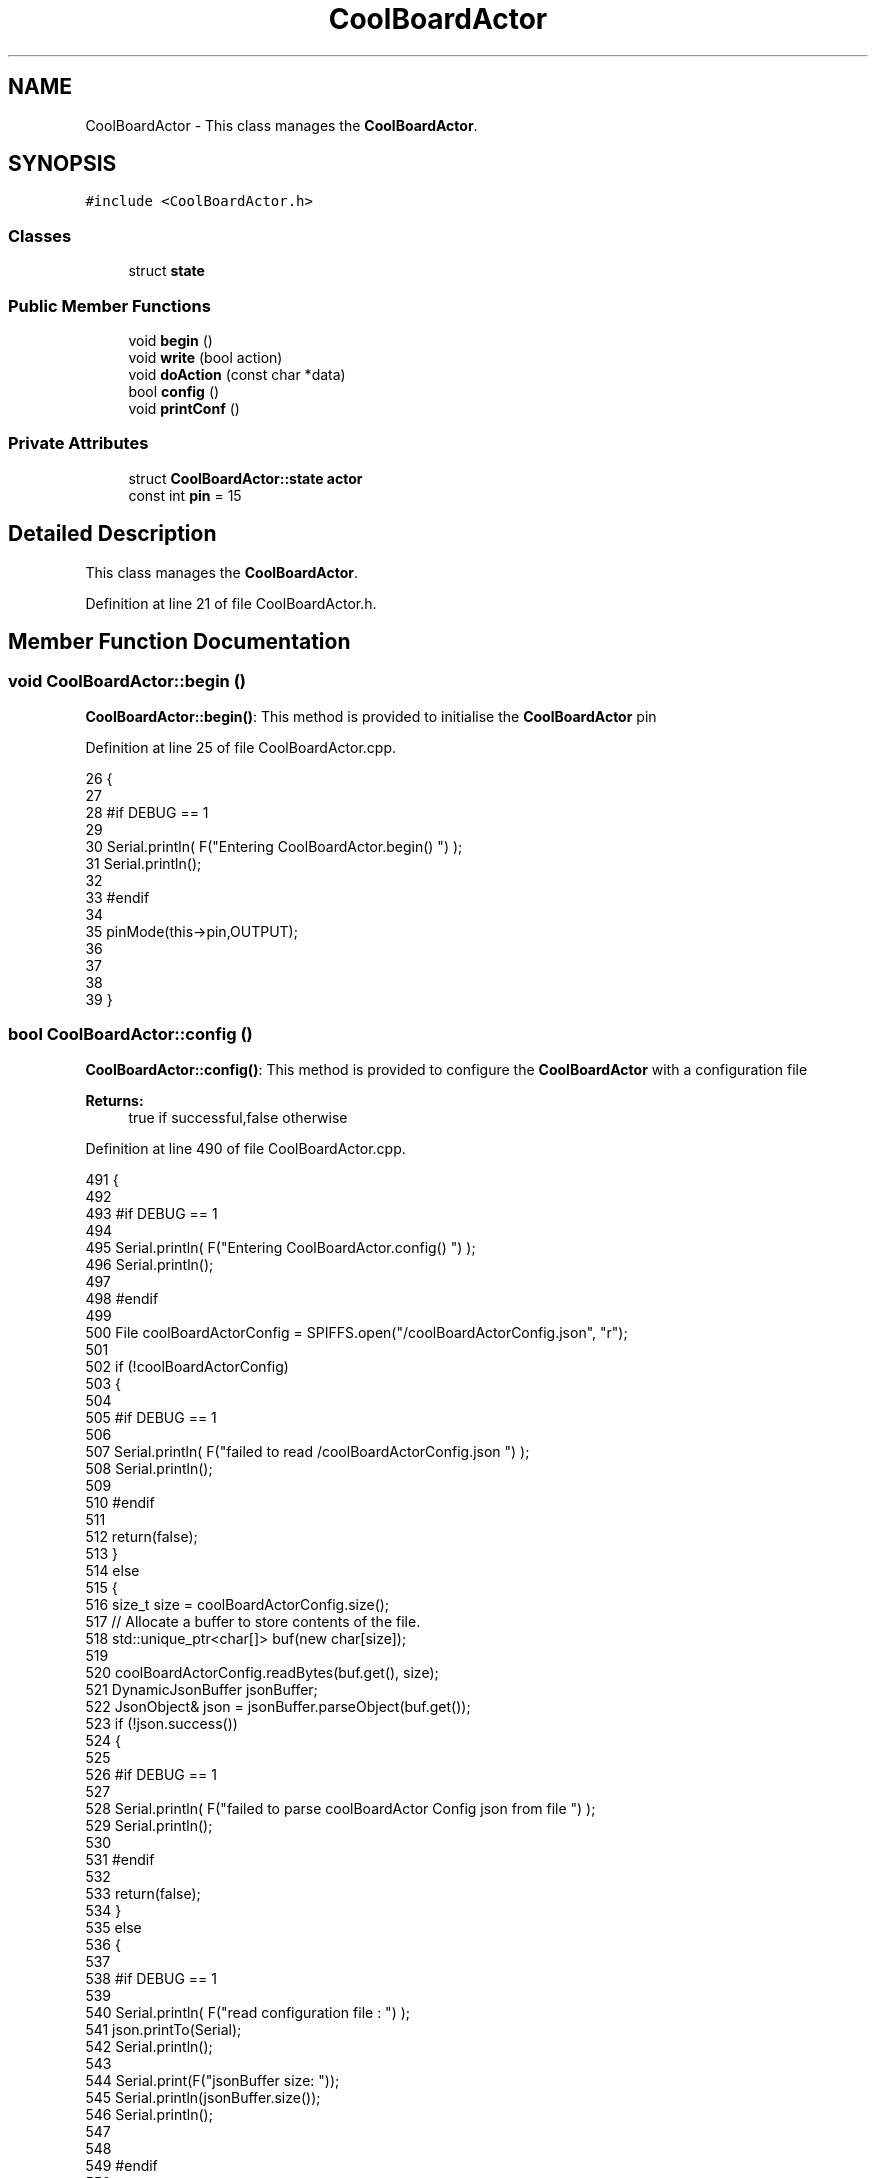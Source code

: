 .TH "CoolBoardActor" 3 "Tue Aug 22 2017" "CoolBoardAPI" \" -*- nroff -*-
.ad l
.nh
.SH NAME
CoolBoardActor \- This class manages the \fBCoolBoardActor\fP\&.  

.SH SYNOPSIS
.br
.PP
.PP
\fC#include <CoolBoardActor\&.h>\fP
.SS "Classes"

.in +1c
.ti -1c
.RI "struct \fBstate\fP"
.br
.in -1c
.SS "Public Member Functions"

.in +1c
.ti -1c
.RI "void \fBbegin\fP ()"
.br
.ti -1c
.RI "void \fBwrite\fP (bool action)"
.br
.ti -1c
.RI "void \fBdoAction\fP (const char *data)"
.br
.ti -1c
.RI "bool \fBconfig\fP ()"
.br
.ti -1c
.RI "void \fBprintConf\fP ()"
.br
.in -1c
.SS "Private Attributes"

.in +1c
.ti -1c
.RI "struct \fBCoolBoardActor::state\fP \fBactor\fP"
.br
.ti -1c
.RI "const int \fBpin\fP = 15"
.br
.in -1c
.SH "Detailed Description"
.PP 
This class manages the \fBCoolBoardActor\fP\&. 
.PP
Definition at line 21 of file CoolBoardActor\&.h\&.
.SH "Member Function Documentation"
.PP 
.SS "void CoolBoardActor::begin ()"
\fBCoolBoardActor::begin()\fP: This method is provided to initialise the \fBCoolBoardActor\fP pin 
.PP
Definition at line 25 of file CoolBoardActor\&.cpp\&.
.PP
.nf
26 {
27 
28 #if DEBUG == 1 
29  
30     Serial\&.println( F("Entering CoolBoardActor\&.begin() ") );
31     Serial\&.println();
32 
33 #endif
34 
35     pinMode(this->pin,OUTPUT);
36     
37     
38 
39 }
.fi
.SS "bool CoolBoardActor::config ()"
\fBCoolBoardActor::config()\fP: This method is provided to configure the \fBCoolBoardActor\fP with a configuration file
.PP
\fBReturns:\fP
.RS 4
true if successful,false otherwise 
.RE
.PP

.PP
Definition at line 490 of file CoolBoardActor\&.cpp\&.
.PP
.nf
491 {
492 
493 #if DEBUG == 1 
494 
495     Serial\&.println( F("Entering CoolBoardActor\&.config() ") );
496     Serial\&.println();
497 
498 #endif
499 
500     File coolBoardActorConfig = SPIFFS\&.open("/coolBoardActorConfig\&.json", "r");
501 
502     if (!coolBoardActorConfig) 
503     {
504 
505     #if DEBUG == 1 
506 
507         Serial\&.println( F("failed to read /coolBoardActorConfig\&.json ") );
508         Serial\&.println();
509 
510     #endif
511 
512         return(false);
513     }
514     else
515     {
516         size_t size = coolBoardActorConfig\&.size();
517         // Allocate a buffer to store contents of the file\&.
518         std::unique_ptr<char[]> buf(new char[size]);
519 
520         coolBoardActorConfig\&.readBytes(buf\&.get(), size);
521         DynamicJsonBuffer jsonBuffer;
522         JsonObject& json = jsonBuffer\&.parseObject(buf\&.get());
523         if (!json\&.success()) 
524         {
525         
526         #if DEBUG == 1 
527 
528             Serial\&.println( F("failed to parse coolBoardActor Config  json from file ") );
529             Serial\&.println();
530 
531         #endif
532 
533             return(false);
534         } 
535         else
536         { 
537         
538         #if DEBUG == 1 
539 
540             Serial\&.println( F("read configuration file : ") );
541             json\&.printTo(Serial);
542             Serial\&.println();
543 
544             Serial\&.print(F("jsonBuffer size: "));
545             Serial\&.println(jsonBuffer\&.size());
546             Serial\&.println();
547 
548         
549         #endif
550   
551             //parsing actif key
552             if(json["actif"]\&.success() )
553             {
554                 this->actor\&.actif=json["actif"];
555             }
556             else
557             {
558                 this->actor\&.actif=this->actor\&.actif;
559             }
560             json["actif"]=this->actor\&.actif;
561             
562             //parsing temporal key
563             if(json["temporal"]\&.success() )
564             {
565                 this->actor\&.temporal=json["temporal"];
566             }
567             else
568             {
569                 this->actor\&.temporal=this->actor\&.temporal;
570             }
571             json["temporal"]=this->actor\&.temporal;
572             
573             //parsing inverted key
574             if(json["inverted"]\&.success() )
575             {
576                 this->actor\&.inverted=json["inverted"];
577             }
578             else
579             {
580                 this->actor\&.inverted=this->actor\&.inverted;
581             }
582             json["inverted"]=this->actor\&.inverted;
583 
584             //parsing inverted key
585             if(json["inverted"]\&.success() )
586             {
587                 this->actor\&.inverted=json["inverted"];
588             }
589             else
590             {
591                 this->actor\&.inverted=this->actor\&.inverted;
592             }
593             json["inverted"]=this->actor\&.inverted;
594             
595             //parsing low key
596             if(json["low"]\&.success() )
597             {
598                 this->actor\&.rangeLow=json["low"][0];
599                 this->actor\&.timeLow=json["low"][1];
600                 this->actor\&.hourLow=json["low"][2];                      
601                 this->actor\&.minuteLow=json["low"][3];                        
602             }
603             else
604             {
605                 this->actor\&.rangeLow=this->actor\&.rangeLow;
606                 this->actor\&.timeLow=this->actor\&.timeLow;
607                 this->actor\&.hourLow=this->actor\&.hourLow;
608                 this->actor\&.minuteLow=this->actor\&.minuteLow;                      
609             }
610             json["low"][0]=this->actor\&.rangeLow;
611             json["low"][1]=this->actor\&.timeLow;
612             json["low"][2]=this->actor\&.hourLow;
613             json["low"][3]=this->actor\&.minuteLow;
614 
615             //parsing high key
616             if(json["high"]\&.success() )
617             {
618                 this->actor\&.rangeHigh=json["high"][0];
619                 this->actor\&.timeHigh=json["high"][1];
620                 this->actor\&.hourHigh=json["high"][2];                        
621                 this->actor\&.minuteHigh=json["high"][3];                      
622             }
623             else
624             {
625                 this->actor\&.rangeHigh=this->actor\&.rangeHigh;
626                 this->actor\&.timeHigh=this->actor\&.timeHigh;
627                 this->actor\&.hourHigh=this->actor\&.hourHigh;
628                 this->actor\&.minuteHigh=this->actor\&.minuteHigh;
629             }
630             json["high"][0]=this->actor\&.rangeHigh;
631             json["high"][1]=this->actor\&.timeHigh;
632             json["high"][2]=this->actor\&.hourHigh;
633             json["high"][3]=this->actor\&.minuteHigh;
634 
635             //parsing type key
636             if(json["type"]\&.success() )
637             {
638                 this->actor\&.primaryType=json["type"][0]\&.as<String>();
639                 this->actor\&.secondaryType=json["type"][1]\&.as<String>();                       
640                 
641             }
642             else
643             {
644                 this->actor\&.primaryType=this->actor\&.primaryType;
645                 this->actor\&.secondaryType=this->actor\&.secondaryType;
646             }
647             json["type"][0]=this->actor\&.primaryType;
648             json["type"][1]=this->actor\&.secondaryType;
649             
650 
651             coolBoardActorConfig\&.close();            
652             coolBoardActorConfig = SPIFFS\&.open("/coolBoardActorConfig\&.json", "w");            
653             if(!coolBoardActorConfig)
654             {
655             
656             #if DEBUG == 1 
657 
658                 Serial\&.println( F("failed to write to /coolBoardActorConfig\&.json ") );
659                 Serial\&.println();
660             
661             #endif
662                 
663                 return(false);          
664             }  
665 
666             json\&.printTo(coolBoardActorConfig);
667             coolBoardActorConfig\&.close();
668 
669         #if DEBUG == 1 
670             
671             Serial\&.println(F("saved configuration : "));
672             json\&.printTo(Serial );
673             Serial\&.println();        
674         
675         #endif
676 
677             return(true); 
678         }
679     }   
680     
681 
682 }
.fi
.SS "void CoolBoardActor::doAction (const char * data)"
CoolBoardActor::doAction(sensor data ): This method is provided to automate the \fBCoolBoardActor\fP\&. exemple: initial state: current Temperature = 23 °C actor\&.actif=1 actor\&.rangeLow=25 °C actor\&.rangeHigh=30 °C actor\&.primaryType='Temperature'
.PP
condition verified: root['Temperature'] < actor\&.rangeLow
.PP
action : activate the actor
.PP
initial state: actor\&.actif=1 actor\&.rangeLow=2°C actor\&.rangeHigh=12°C actor\&.inverted=1 actor\&.primaryType='Temperature'
.PP
condition verified: root['Temperature'] > actor\&.rangeHigh
.PP
action: activate the actor
.PP
initial state: actor\&.actif=1 actor\&.timeLow=2500ms actor\&.timeHigh=3000ms actor\&.temporal=1
.PP
condition verified: millis()-actor\&.actifTime >=actor\&.timeHigh
.PP
action: deactivate the actor
.PP
initial state: actor\&.actif=1 actor\&.hourLow=10 actor\&.hourHigh=8 actor\&.temporal=1 actor\&.secondaryType='hour'( or 'minute' or 'hourMinute')
.PP
condition verified: root['hour']>=actorhourHigh
.PP
action: activate the actor 
.PP
Definition at line 123 of file CoolBoardActor\&.cpp\&.
.PP
.nf
124 {
125 
126 #if DEBUG == 1 
127 
128     Serial\&.println( F("Entering CoolBoardActor\&.doAction()") );
129     Serial\&.println();
130 
131     Serial\&.println( F("input data is :") );
132     Serial\&.println(data);
133     Serial\&.println();
134 
135 #endif 
136 
137     DynamicJsonBuffer jsonBuffer;
138     JsonObject& root = jsonBuffer\&.parseObject(data);
139     
140     if (!root\&.success()) 
141     {
142     
143     #if DEBUG == 1 
144 
145         Serial\&.println( F("failed to parse json object ") );
146         Serial\&.println();
147     
148     #endif 
149 
150     }
151     else
152     {
153     
154     #if DEBUG == 1 
155 
156         Serial\&.println( F("created Json object :") );
157         root\&.printTo(Serial);
158         Serial\&.println();
159 
160         Serial\&.print(F("jsonBuffer size: "));
161         Serial\&.println(jsonBuffer\&.size());
162         Serial\&.println();
163 
164     
165     #endif 
166 
167         //invert the current action state for the actor
168         //if the value is outside the limits
169         
170         //check if the actor is actif 
171         if(this->actor\&.actif==1)
172         {                       
173             //if the actor is not temporal
174             if( this->actor\&.temporal==0 ) 
175             {   
176                 //regular actor
177                 if( (this->actor\&.inverted) == 0 )
178                 {
179                     //measure >= high limit : stop actor
180                     if( ( root[this->actor\&.primaryType] ) >= ( this->actor\&.rangeHigh ) )  
181                     {   
182                         this->write( 0 ) ;  
183 
184                     #if DEBUG == 1
185                         
186                         Serial\&.println(F("not inverted Actor "));
187 
188                         Serial\&.print(F("measured value : "));
189                         Serial\&.println(root[this->actor\&.primaryType]\&.as<float>());
190 
191                         Serial\&.print(F("high range : "));
192                         Serial\&.println(this->actor\&.rangeHigh);
193                     
194                     #endif
195                     
196                     }
197                     //measure <= low limit : start actor
198                     else if( ( root[ this->actor\&.primaryType ] ) <= ( this->actor\&.rangeLow ) )
199                     {
200                         this->write( 1 ) ;
201 
202                     #if DEBUG == 1
203 
204                         Serial\&.println(F("not inverted Actor "));
205 
206                         Serial\&.print(F("measured value : "));
207                         Serial\&.println(root[this->actor\&.primaryType]\&.as<float>());
208 
209                         Serial\&.print(F("low range : "));
210                         Serial\&.println(this->actor\&.rangeLow);
211                     
212                     #endif
213                                         
214                     }
215                     else 
216                     {
217                         this->write( 0 ) ;                      
218                     }
219                 }
220                 //inverted actor
221                 else if( (this->actor\&.inverted) == 1 )
222                 {
223                     //measure >= high limit : start actor
224                     if( ( root[this->actor\&.primaryType] ) >= ( this->actor\&.rangeHigh ) )  
225                     {   
226                         this->write( 1 ) ;
227 
228                     #if DEBUG == 1
229 
230                         Serial\&.println(F(" inverted Actor  "));
231                         
232                         Serial\&.print(F("measured value : "));
233                         Serial\&.println(root[this->actor\&.primaryType]\&.as<float>());
234 
235                         Serial\&.print(F("high range : "));
236                         Serial\&.println(this->actor\&.rangeHigh);
237                     
238                     #endif
239                         
240                     }
241                     //measure <= low limit : stop actor
242                     else if( ( root[ this->actor\&.primaryType ] ) <= ( this->actor\&.rangeLow ) )
243                     {
244                         this->write( 0 ) ;
245 
246                     #if DEBUG == 1
247                         
248                         Serial\&.print(F("inverted Actor "));
249                         Serial\&.println();
250 
251                         Serial\&.print(F("measured value : "));
252                         Serial\&.println(root[this->actor\&.primaryType]\&.as<float>());
253 
254                         Serial\&.print(F("low range : "));
255                         Serial\&.println(this->actor\&.rangeLow);
256                     
257                     #endif
258                                         
259                     }
260                     else 
261                     {
262                         this->write( 0 ) ;                      
263                     }
264 
265                 
266                 }
267             }
268 
269             //if the actor is temporal
270             else
271             {
272                 //actor has a secondary type (either hour,minute or hourMinute)
273                 if( ( this->actor\&.secondaryType ) !="" )     
274                 {
275                 
276                 #if DEBUG == 1
277                     
278                     Serial\&.print(this->actor\&.secondaryType);
279                     Serial\&.print(" actor ");
280                     Serial\&.println();
281                 #endif
282                     //secondary type is hour    
283                     if( ( this->actor\&.secondaryType=="hour" ) )
284                     {
285                         //time >= hourLow : stop actor
286                         if( ( root[this->actor\&.secondaryType] ) >= ( this->actor\&.hourLow ) )  
287                         {
288                     
289                         #if DEBUG == 1 
290                         
291                             Serial\&.print("deactive actor ");
292                             Serial\&.println();
293                     
294                         #endif  
295                             this->write( 0 ) ;  
296                         }
297                         //time >= hourHigh : start actor
298                         else if( ( root[ this->actor\&.secondaryType ] ) >= ( this->actor\&.hourHigh ) )
299                         {
300                     
301                         #if DEBUG == 1 
302                     
303                             Serial\&.print("active actor ");
304                             Serial\&.println();
305                     
306                         #endif
307                             this->write( 1 ) ;                  
308                         }
309                     }
310 
311                     //secondary type is minute  
312                     if( ( this->actor\&.secondaryType=="minute" ) )
313                     {
314                         //time >= minuteLow : stop actor
315                         if( ( root[this->actor\&.secondaryType] ) >= ( this->actor\&.minuteLow ) )    
316                         {
317                     
318                         #if DEBUG == 1 
319                         
320                             Serial\&.print("deactive actor ");
321                             Serial\&.println( );
322                     
323                         #endif  
324                             this->write( 0 ) ;  
325                         }
326                         //time >= minuteHigh : start actor
327                         else if( ( root[ this->actor\&.secondaryType ] ) >= ( this->actor\&.minuteHigh ) )
328                         {
329                     
330                         #if DEBUG == 1 
331                     
332                             Serial\&.print("active actor  ");
333                             Serial\&.println();
334                     
335                         #endif
336                             this->write( 1 ) ;                  
337                         }
338                     }
339 
340                     //secondary type is hourMinute  
341                     if( ( this->actor\&.secondaryType=="hourMinute" ) )
342                     {
343                         //time == hourLow :
344                         if( ( root["hour"] ) == ( this->actor\&.hourLow ) )    
345                         {
346                             //time > minuteLow : stop actor
347                             if( (root["minute"])>=(this->actor\&.minuteLow) )                      
348                             {
349                             #if DEBUG == 1 
350                     
351                                 Serial\&.print(" time\&.hour == hourLow, time\&.minute>=minuteLow : deactive actor ");
352                                 Serial\&.println();
353                 
354                             #endif  
355                                 this->write( 0 ) ;
356                             }   
357                         }
358                         //time > hourLow: stop actor
359                         else if( ( root["hour" ] ) > ( this->actor\&.hourLow ) )
360                         {
361 
362                         #if DEBUG == 1 
363                     
364                             Serial\&.print("time\&.hour>hourLow : deactive actor ");
365                             Serial\&.println();
366             
367                         #endif      
368                             this->write( 0 ) ;
369                                                 
370                         }
371                         //time == hourHigh:
372                         else if( ( root["hour" ] ) == ( this->actor\&.hourHigh ) )
373                         {
374                             //time > minuteHigh: start actor
375                             if( (root["minute"])>=(this->actor\&.minuteHigh) )
376                             {
377                     
378                             #if DEBUG == 1 
379                     
380                                 Serial\&.print("time\&.hour==hourHigh, time\&.mintue>=minuteHigh : active actor ");
381                                 Serial\&.println();
382                     
383                             #endif
384                                 this->write( 1 ) ;
385                             }                   
386                         }
387                         //time > hourHigh : start actor
388                         else if( ( root["hour" ] ) > ( this->actor\&.hourHigh ) )
389                         {
390                             
391                         #if DEBUG == 1 
392                     
393                             Serial\&.print("time\&.hour>hourHigh : active actor ");
394                             Serial\&.println();
395             
396                         #endif      
397 
398                             this->write( 1 ) ;
399                                                 
400                         }
401 
402                     }
403 
404 
405                 }
406                 //actor not of type hour
407                 else if( ( this->actor\&.secondaryType ) == ( "" ) )    
408                 {
409                 
410                 #if DEBUG == 1 
411                     
412                     Serial\&.println("not hour temporal actor");
413                     Serial\&.println();
414                     Serial\&.println(this->actor\&.secondaryType);
415                     Serial\&.println("actifTime : ");
416                     Serial\&.println(this->actor\&.actifTime);
417                     Serial\&.println("millis : ");
418                     Serial\&.println(millis() );
419                     Serial\&.println(" high : ");
420                     Serial\&.println(this->actor\&.timeHigh );
421                     Serial\&.println();
422                 
423                 #endif
424                     //if the actor was actif for highTime or more :
425                     if( ( millis()- this->actor\&.actifTime  ) >= (  this->actor\&.timeHigh  ) )
426                     {
427                         //stop the actor
428                         this->write( 0) ;
429 
430                         //make the actor inactif:
431                         this->actor\&.actif=0;
432 
433                         //start the low timer
434                         this->actor\&.inactifTime=millis();                
435                     }
436                 }           
437                         
438             }
439         }
440         //check if actor is inactif
441         else if(this->actor\&.actif==0)
442         {   //check if actor is temporal
443             if(this->actor\&.temporal==1)
444             {
445                 //if the actor was inactif for lowTime or more :
446                 if( ( millis() - this->actor\&.inactifTime ) >= (  this->actor\&.timeLow  ) )
447                 {
448                     //start the actor
449                     this->write( 1 ) ;
450 
451                     //make the actor actif:
452                     this->actor\&.actif=1;
453 
454                     //start the low timer
455                     this->actor\&.actifTime=millis();
456 
457                 #if DEBUG == 1 
458                     
459                     Serial\&.println("inactif temporal actor");
460                     Serial\&.println(this->actor\&.primaryType);
461                     Serial\&.print("temporal : ");
462                     Serial\&.println(this->actor\&.temporal);
463                     Serial\&.println("inactifTime : ");
464                     Serial\&.println(this->actor\&.inactifTime);
465                     Serial\&.println("millis : ");
466                     Serial\&.println(millis() );
467                     Serial\&.println(" low : ");
468                     Serial\&.println(this->actor\&.timeLow );
469                     Serial\&.println();
470 
471                     Serial\&.println();
472                 
473                 #endif
474             
475                 }           
476         
477             }
478         }
479         
480     } 
481 }
.fi
.SS "void CoolBoardActor::printConf ()"
\fBCoolBoardActor::printConf()\fP: This method is provided to print the configuration to the Serial Monitor 
.PP
Definition at line 690 of file CoolBoardActor\&.cpp\&.
.PP
.nf
691 {
692 
693 #if DEBUG == 1 
694 
695     Serial\&.println( F("Enter CoolBoardActor\&.printConf() ") );
696     Serial\&.println();
697 
698 #endif 
699     Serial\&.println(F( "CoolBoardActor configuration " ) ) ;
700  
701     Serial\&.print(F(" actif :"));
702     Serial\&.println(this->actor\&.actif);
703     
704 
705     Serial\&.print(F(" temporal :"));
706     Serial\&.println(this->actor\&.temporal);
707 
708 
709     Serial\&.print(F(" inverted :"));
710     Serial\&.println(this->actor\&.inverted);
711 
712 
713 
714     Serial\&.print(F(" primary Type :"));
715     Serial\&.println(this->actor\&.primaryType);
716 
717     Serial\&.print(F(" secondary Type :"));        
718     Serial\&.println(this->actor\&.secondaryType);
719 
720 
721     Serial\&.print(F(" range Low :"));
722     Serial\&.println(this->actor\&.rangeLow);
723 
724 
725     Serial\&.print(F(" time Low :"));
726     Serial\&.println(this->actor\&.timeLow);
727 
728 
729     Serial\&.print(F(" hour low:"));
730     Serial\&.println(this->actor\&.hourLow);
731 
732 
733     Serial\&.print(F(" minute low:"));
734     Serial\&.println(this->actor\&.minuteLow);
735 
736 
737     Serial\&.print(F(" range High:"));
738     Serial\&.println(this->actor\&.rangeHigh);
739 
740 
741     Serial\&.print(F(" time High:"));
742     Serial\&.println(this->actor\&.timeHigh);
743 
744 
745     Serial\&.print(F(" hour high:"));
746     Serial\&.println(this->actor\&.hourHigh);
747 
748 
749     Serial\&.print(F(" minute high:"));
750     Serial\&.println(this->actor\&.minuteHigh);
751 
752     Serial\&.println(); 
753 
754 }
.fi
.SS "void CoolBoardActor::write (bool action)"
CoolBoardActor::write(action): This method is provided to write the given action to the \fBCoolBoardActor\fP\&. 
.PP
Definition at line 48 of file CoolBoardActor\&.cpp\&.
.PP
.nf
49 {
50 
51 #if DEBUG == 1
52 
53     Serial\&.println( F("Entering CoolBoardActor\&.write()") );
54     Serial\&.println();
55 
56     Serial\&.println( F("writing this action : ") );
57     Serial\&.println(action,BIN);
58     Serial\&.println();
59 
60 #endif 
61     
62     digitalWrite(this->pin,action);
63     
64 
65 }
.fi
.SH "Member Data Documentation"
.PP 
.SS "struct \fBCoolBoardActor::state\fP CoolBoardActor::actor\fC [private]\fP"

.SS "const int CoolBoardActor::pin = 15\fC [private]\fP"

.PP
Definition at line 75 of file CoolBoardActor\&.h\&.

.SH "Author"
.PP 
Generated automatically by Doxygen for CoolBoardAPI from the source code\&.
